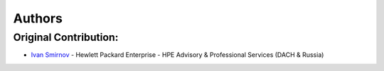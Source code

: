 Authors
************************************************************************

Original Contribution:
========================================================================
* `Ivan Smirnov <https://github.com/IvanVSmirnov>`_ - Hewlett Packard Enterprise - HPE Advisory & Professional Services (DACH & Russia)